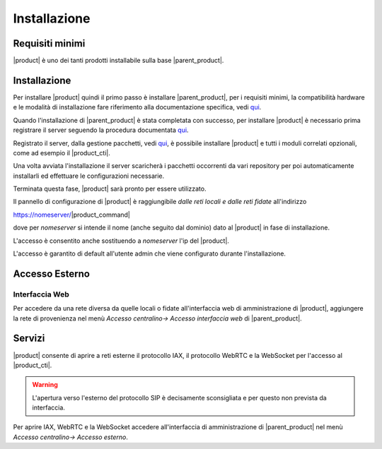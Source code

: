 ================================
Installazione 
================================

Requisiti minimi
================

|product| è uno dei tanti prodotti installabile sulla base |parent_product|.


Installazione
=============
Per installare |product| quindi il primo passo è installare |parent_product|, per i requisiti minimi, la compatibilità hardware e le modalità di installazione fare riferimento alla documentazione specifica, vedi `qui <http://nethservice.docs.nethesis.it/it/latest/installation.html>`_.

Quando l'installazione di |parent_product| è stata completata con successo, per installare |product| è necessario prima registrare il server seguendo la procedura documentata `qui <http://nethservice.docs.nethesis.it/it/latest/registration.html>`_.

Registrato il server, dalla gestione pacchetti, vedi `qui <http://nethservice.docs.nethesis.it/it/latest/packages.html>`_, è possibile installare |product| e tutti i moduli correlati opzionali, come ad esempio il |product_cti|.

Una volta avviata l'installazione il server scaricherà i pacchetti occorrenti da vari repository per poi automaticamente installarli ed effettuare le configurazioni necessarie.

Terminata questa fase, |product| sarà pronto per essere utilizzato.

Il pannello di configurazione di |product| è raggiungibile *dalle reti locali e dalle reti fidate* all'indirizzo

https://nomeserver/|product_command|

dove per *nomeserver* si intende il nome (anche seguito dal dominio) dato al |product| in fase di installazione.

L'accesso è consentito anche sostituendo a *nomeserver* l'ip del |product|.

L'accesso è garantito di default all'utente admin che viene configurato durante l'installazione.


.. _accesso_esterno_ref_label:

Accesso Esterno
===============

Interfaccia Web
---------------
Per accedere da una rete diversa da quelle locali o fidate all'interfaccia web di amministrazione di |product|, aggiungere la rete di provenienza nel menù *Accesso centralino-> Accesso interfaccia web* di |parent_product|.


Servizi
=======

|product| consente di aprire a reti esterne il protocollo IAX, il protocollo WebRTC e la WebSocket per l'accesso al |product_cti|.

.. warning:: L'apertura verso l'esterno del protocollo SIP è decisamente sconsigliata e per questo non prevista da interfaccia.

Per aprire IAX, WebRTC e la WebSocket accedere all'interfaccia di amministrazione di |parent_product| nel menù *Accesso centralino-> Accesso esterno*.


